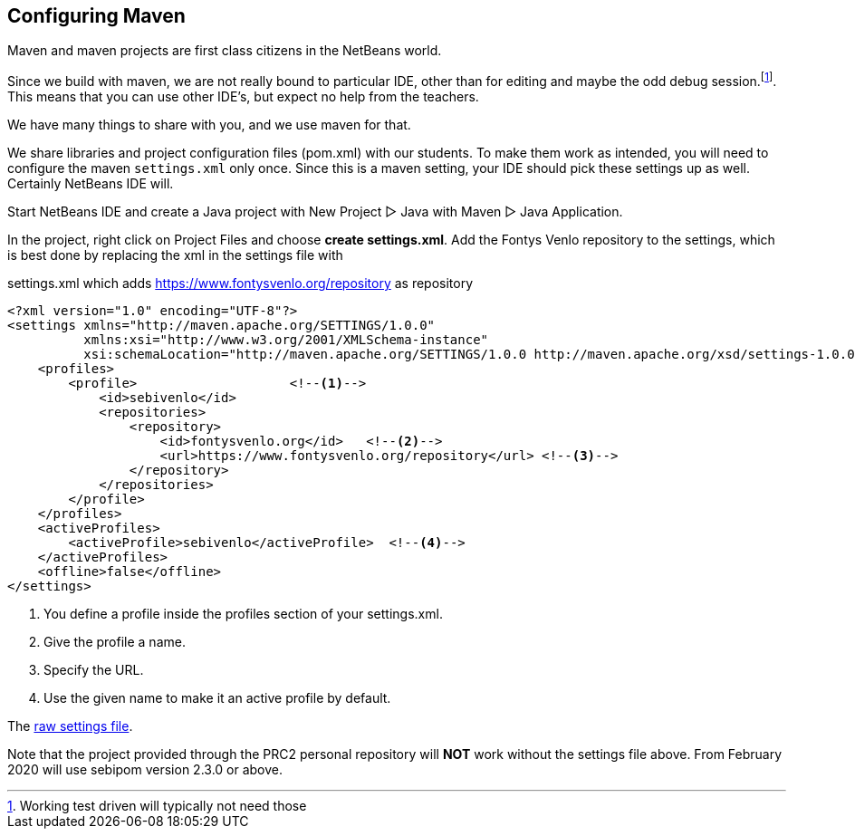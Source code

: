 == Configuring Maven

Maven and maven projects are first class citizens in the NetBeans world.

Since we build with maven, we are not really bound to particular IDE,
other than for editing and maybe the odd debug session.footnote:[Working test driven will typically not need those].
This means that you can use other IDE's, but expect no help from the teachers.

We have many things to share with you, and we use maven for that.

We share libraries and project configuration files (pom.xml) with our students. To make them
work as intended, you will need to configure the maven `settings.xml` only once. Since this is a maven setting, your IDE should
pick these settings up as well. Certainly NetBeans IDE will.

Start NetBeans IDE and create a Java project with New Project ▷ Java with Maven ▷ Java Application.

In the project, right click on Project Files and choose *create settings.xml*.
Add the Fontys Venlo repository to the settings, which is best done by replacing the xml in the settings
file with

.settings.xml which adds https://www.fontysvenlo.org/repository as repository
[source,xml]
----
<?xml version="1.0" encoding="UTF-8"?>
<settings xmlns="http://maven.apache.org/SETTINGS/1.0.0"
          xmlns:xsi="http://www.w3.org/2001/XMLSchema-instance"
          xsi:schemaLocation="http://maven.apache.org/SETTINGS/1.0.0 http://maven.apache.org/xsd/settings-1.0.0.xsd">
    <profiles>
        <profile>                    <!--1-->
            <id>sebivenlo</id>
            <repositories>
                <repository>
                    <id>fontysvenlo.org</id>   <!--2-->
                    <url>https://www.fontysvenlo.org/repository</url> <!--3-->
                </repository>
            </repositories>
        </profile>
    </profiles>
    <activeProfiles>
        <activeProfile>sebivenlo</activeProfile>  <!--4-->
    </activeProfiles>
    <offline>false</offline>
</settings>
----

<1> You define a profile inside the profiles section of your settings.xml.
<2> Give the profile a name.
<3> Specify the URL.
<4> Use the given name to make it an active profile by default.

The link:topics/settings.xml.txt[raw settings file].

Note that the project provided through the PRC2 personal repository will [role:red]*NOT* work without
the settings file above. From February 2020 will use sebipom version 2.3.0 or above.
